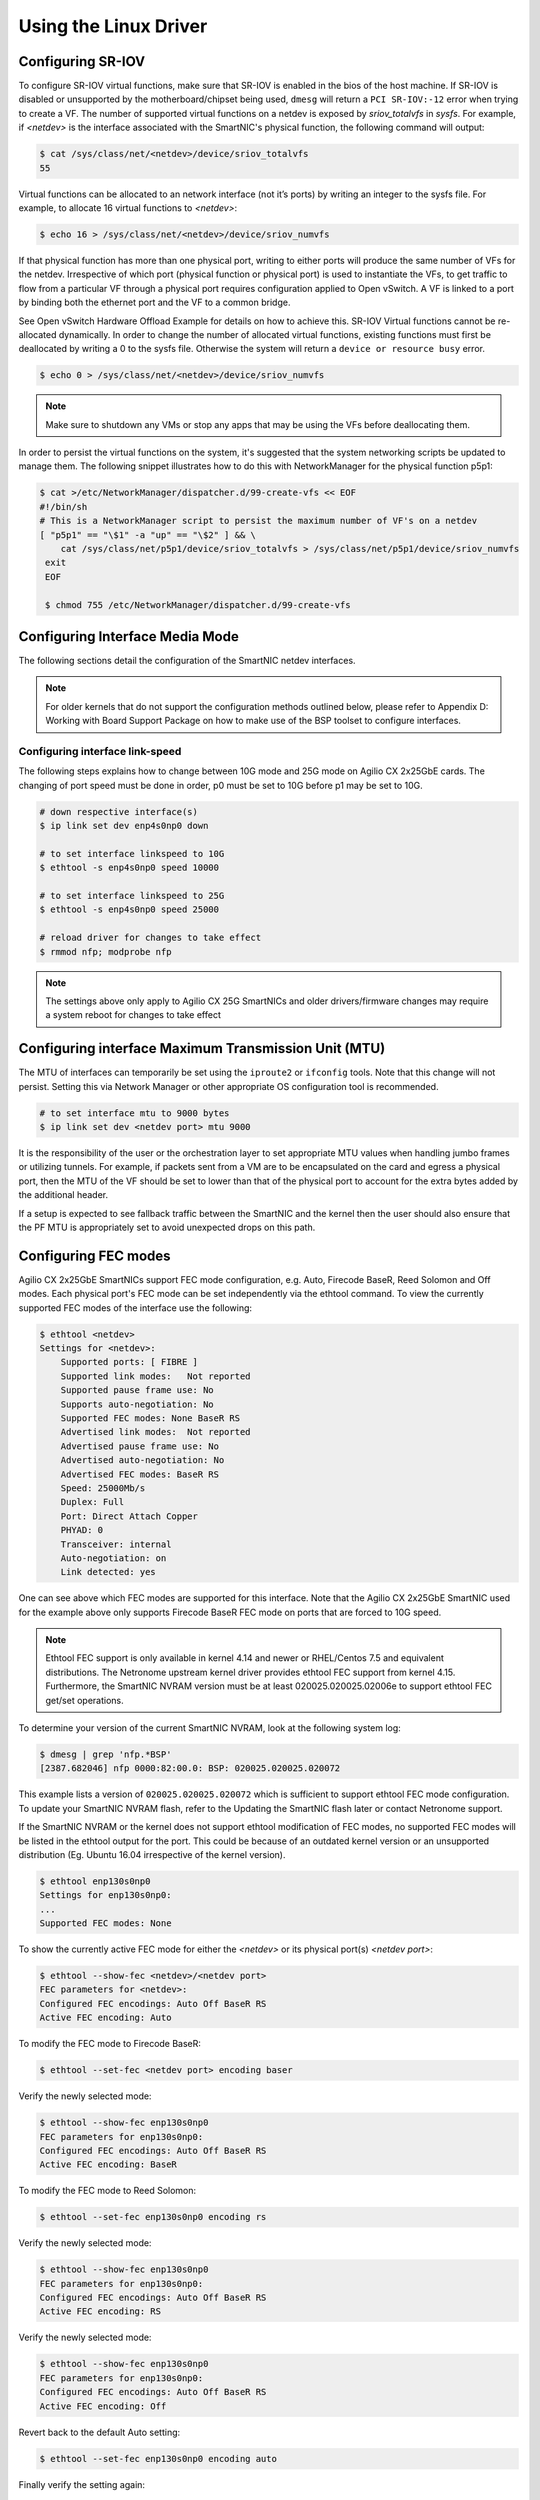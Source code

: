 Using the Linux Driver
======================

Configuring SR-IOV
------------------

To configure SR-IOV virtual functions, make sure that SR-IOV is enabled in the
bios of the host machine. If SR-IOV is disabled or unsupported by the
motherboard/chipset being used, ``dmesg`` will return a ``PCI SR-IOV:-12``
error when trying to create a VF. The number of supported virtual functions on
a netdev is exposed by *sriov_totalvfs* in *sysfs*. For example, if *<netdev>*
is the  interface associated with the SmartNIC's physical function, the
following command will output:

.. code:: bash

    $ cat /sys/class/net/<netdev>/device/sriov_totalvfs
    55

Virtual functions can be allocated to an network interface (not it’s ports) by
writing an integer to the sysfs file. For example, to allocate 16 virtual
functions to *<netdev>*:

.. code:: bash

    $ echo 16 > /sys/class/net/<netdev>/device/sriov_numvfs

If that physical function has more than one physical port, writing to either
ports will produce the same number of VFs for the netdev.  Irrespective of
which port (physical function or physical port) is used to instantiate the VFs,
to get traffic to flow from a particular VF through a physical port requires
configuration applied to Open vSwitch. A VF is linked to a port by binding both
the ethernet port and the VF to a common bridge.

See Open vSwitch Hardware Offload Example for details on how to achieve
this. SR-IOV Virtual functions cannot be re-allocated dynamically. In order to
change the number of allocated virtual functions, existing functions must first
be deallocated by writing a 0 to the sysfs file. Otherwise the system will
return a ``device or resource busy`` error.

.. code:: bash

    $ echo 0 > /sys/class/net/<netdev>/device/sriov_numvfs

.. note::

    Make sure to shutdown any VMs or stop any apps that may be using the VFs before deallocating them.

In order to persist the virtual functions on the system, it's suggested that
the system networking scripts be updated to manage them. The following snippet
illustrates how to do this with NetworkManager for the physical function p5p1:

.. code:: bash

    $ cat >/etc/NetworkManager/dispatcher.d/99-create-vfs << EOF
    #!/bin/sh
    # This is a NetworkManager script to persist the maximum number of VF's on a netdev
    [ "p5p1" == "\$1" -a "up" == "\$2" ] && \
        cat /sys/class/net/p5p1/device/sriov_totalvfs > /sys/class/net/p5p1/device/sriov_numvfs
     exit
     EOF

     $ chmod 755 /etc/NetworkManager/dispatcher.d/99-create-vfs

Configuring Interface Media Mode
--------------------------------

The following sections detail the configuration of the SmartNIC netdev
interfaces.

.. note::

    For older kernels that do not support the configuration methods outlined below, please refer to Appendix D: Working with Board Support Package on how to make use of the BSP toolset to configure interfaces.

Configuring interface link-speed
````````````````````````````````

The following steps explains how to change between 10G mode and 25G mode
on Agilio CX 2x25GbE cards.  The changing of port speed must be done in order,
p0 must be set to 10G before p1 may be set to 10G.

.. code:: bash

    # down respective interface(s)
    $ ip link set dev enp4s0np0 down

    # to set interface linkspeed to 10G
    $ ethtool -s enp4s0np0 speed 10000

    # to set interface linkspeed to 25G
    $ ethtool -s enp4s0np0 speed 25000

    # reload driver for changes to take effect
    $ rmmod nfp; modprobe nfp

.. note::

    The settings above only apply to Agilio CX 25G SmartNICs and older drivers/firmware changes may require a system reboot for changes to take effect

Configuring interface Maximum Transmission Unit (MTU)
-----------------------------------------------------

The MTU of interfaces can temporarily be set using the ``iproute2`` or
``ifconfig`` tools. Note that this change will not persist. Setting this via
Network Manager or other appropriate OS configuration tool is recommended.

.. code:: bash

    # to set interface mtu to 9000 bytes
    $ ip link set dev <netdev port> mtu 9000

It is the responsibility of the user or the orchestration layer to set
appropriate MTU values when handling jumbo frames or utilizing tunnels.
For example, if packets sent from a VM are to be encapsulated on the card and
egress a physical port, then the MTU of the VF should be set to lower than that
of the physical port to account for the extra bytes added by the additional
header.

If a setup is expected to see fallback traffic between the SmartNIC and the
kernel then the user should also ensure that the PF MTU is appropriately set to
avoid unexpected drops on this path.

Configuring FEC modes
---------------------

Agilio CX 2x25GbE SmartNICs support FEC mode configuration, e.g. Auto, Firecode
BaseR, Reed Solomon and Off modes. Each physical port's FEC mode can be set
independently via the ethtool command. To view the currently supported FEC
modes of the interface use the following:

.. code:: bash

    $ ethtool <netdev>
    Settings for <netdev>:
        Supported ports: [ FIBRE ]
        Supported link modes:   Not reported
        Supported pause frame use: No
        Supports auto-negotiation: No
        Supported FEC modes: None BaseR RS
        Advertised link modes:  Not reported
        Advertised pause frame use: No
        Advertised auto-negotiation: No
        Advertised FEC modes: BaseR RS
        Speed: 25000Mb/s
        Duplex: Full
        Port: Direct Attach Copper
        PHYAD: 0
        Transceiver: internal
        Auto-negotiation: on
        Link detected: yes

One can see above which FEC modes are supported for this interface. Note that
the Agilio CX 2x25GbE SmartNIC used for the example above only supports
Firecode BaseR FEC mode on ports that are forced to 10G speed.

.. note::

    Ethtool FEC support is only available in kernel 4.14 and newer or RHEL/Centos 7.5 and equivalent distributions. The Netronome upstream kernel driver provides ethtool FEC support from kernel 4.15. Furthermore, the SmartNIC NVRAM version must be at least 020025.020025.02006e to support ethtool FEC get/set operations.

To determine your version of the current SmartNIC NVRAM, look at the following
system log:

.. code:: bash

    $ dmesg | grep 'nfp.*BSP'
    [2387.682046] nfp 0000:82:00.0: BSP: 020025.020025.020072

This example lists a version of ``020025.020025.020072`` which is sufficient to
support ethtool FEC mode configuration. To update your SmartNIC NVRAM flash,
refer to the Updating the SmartNIC flash later or contact Netronome support.

If the SmartNIC NVRAM or the kernel does not support ethtool modification of
FEC modes, no supported FEC modes will be listed in the ethtool output for the
port. This could be because of an outdated kernel version or an unsupported
distribution (Eg. Ubuntu 16.04 irrespective of the kernel version).

.. code:: bash


    $ ethtool enp130s0np0
    Settings for enp130s0np0:
    ...
    Supported FEC modes: None

To show the currently active FEC mode for either the *<netdev>* or its physical
port(s) *<netdev port>*:

.. code:: bash

    $ ethtool --show-fec <netdev>/<netdev port>
    FEC parameters for <netdev>:
    Configured FEC encodings: Auto Off BaseR RS
    Active FEC encoding: Auto

To modify the FEC mode to Firecode BaseR:

.. code:: bash

   $ ethtool --set-fec <netdev port> encoding baser

Verify the newly selected mode:

.. code:: bash

    $ ethtool --show-fec enp130s0np0
    FEC parameters for enp130s0np0:
    Configured FEC encodings: Auto Off BaseR RS
    Active FEC encoding: BaseR

To modify the FEC mode to Reed Solomon:

.. code:: bash

    $ ethtool --set-fec enp130s0np0 encoding rs

Verify the newly selected mode:

.. code:: bash

    $ ethtool --show-fec enp130s0np0
    FEC parameters for enp130s0np0:
    Configured FEC encodings: Auto Off BaseR RS
    Active FEC encoding: RS

Verify the newly selected mode:

.. code:: bash

    $ ethtool --show-fec enp130s0np0
    FEC parameters for enp130s0np0:
    Configured FEC encodings: Auto Off BaseR RS
    Active FEC encoding: Off

Revert back to the default Auto setting:

.. code:: bash

    $ ethtool --set-fec enp130s0np0 encoding auto

Finally verify the setting again:

.. code:: bash

    $ ethtool --show-fec enp130s0np0
    FEC parameters for enp130s0np0:
    Configured FEC encodings: Auto Off BaseR RS
    Active FEC encoding: Auto

FEC and auto negotiation settings are persisted on the SmartNIC across reboots.

Setting Interface Breakout Mode
-------------------------------

The following commands only work on kernel versions 4.13 and later. If your
kernel is older than 4.13 or you do not have devlink support enabled refer t
the following section on configuring interfaces: Configure Media Settings.

.. note::

    Breakout mode settings are only applicable to Agilio CX 40Gbe and CX 2x40GbE SmartNICs.

Determine the card’s PCI address:

.. code:: bash

    $ lspci -Dkd 19ee:4000
    0000:04:00.0 Ethernet controller: Netronome Systems, Inc. Device 4000
        Subsystem: Netronome Systems, Inc. Device 4001
        Kernel driver in use: nfp
        Kernel modules: nfp

List the devices:

.. code:: bash

    $ devlink dev show
    pci/0000:04:00.0

Split the first physical 40G port from 1x40G to 4x10G ports:

.. code:: bash

    $ devlink port split pci/0000:04:00.0/0 count 4

Split the second physical 40G port from 1x40G to 4x10G ports:

.. code:: bash

    $ devlink port split pci/0000:04:00.0/4 count 4

If the SmartNIC’s port is already configured in breakout mode (it has already
been split) then devlink will respond with an argument error. Whenever change
to the port configuration are made, the original netdev(s) associated with the
port will be removed from the system.

.. code:: bash

    $ dmesg | tail
    [ 5696.432306] nfp 0000:04:00.0: nfp: Port #0 config changed, unregistering. Driver reload required before port will be operational again.
    [ 6270.553902] nfp 0000:04:00.0: nfp: Port #4 config changed, unregistering. Driver reload required before port will be operational again.

The driver needs to be reloaded for the changes to take effect.
Older driver/SmartNIC NVRAM versions may require a system reboot for changes to
take effect. The driver communicates events related to port split/unsplit in
the system logs. The driver may be reloaded with the following command:

.. code:: bash

    $ rmmod nfp; modprobe nfp

After reloading the driver, the netdevs associated with the split ports will be
available for use:

.. code:: bash

    $ ip link show
    ...
    68: enp4s0np0s0: <BROADCAST,MULTICAST> mtu 1500 qdisc noop state DOWN mode DEFAULT group default qlen 1000
    69: enp4s0np0s1: <BROADCAST,MULTICAST> mtu 1500 qdisc noop state DOWN mode DEFAULT group default qlen 1000
    70: enp4s0np0s2: <BROADCAST,MULTICAST> mtu 1500 qdisc noop state DOWN mode DEFAULT group default qlen 1000
    71: enp4s0np0s3: <BROADCAST,MULTICAST> mtu 1500 qdisc noop state DOWN mode DEFAULT group default qlen 1000
    72: enp4s0np1s0: <BROADCAST,MULTICAST> mtu 1500 qdisc noop state DOWN mode DEFAULT group default qlen 1000
    73: enp4s0np1s1: <BROADCAST,MULTICAST> mtu 1500 qdisc noop state DOWN mode DEFAULT group default qlen 1000
    74: enp4s0np1s2: <BROADCAST,MULTICAST> mtu 1500 qdisc noop state DOWN mode DEFAULT group default qlen 1000
    75: enp4s0np1s3: <BROADCAST,MULTICAST> mtu 1500 qdisc noop state DOWN mode DEFAULT group default qlen 1000

.. note::

    There is an ordering constraint to splitting and unsplitting the ports on Agilio CX 2x40GbE SmartNICs. The first physical 40G port cannot be split without the second physical port also being split, hence 1x40G + 4x10G is always invalid even if it’s only intended to be a transitional mode. The driver will reject such configurations.

Breakout mode persists on the SmartNIC across reboots. To revert back to the
original 2x40G ports use the unsplit subcommand:

.. code:: bash

    # Unsplit Port 1
    $ devlink port unsplit pci/0000:04:00.0/4
    # Unsplit Port 0
    $ devlink port unsplit pci/0000:04:00.0/0

The NFP drivers will again have to be reloaded (``rmmod nfp`` then ``modprobe
nfp``) for unsplit changes in the port configuration to take effect.

Confirming Connectivity
-----------------------

Allocating IP Addresses
```````````````````````

Under RHEL/Centos 7.5, the network configuration is managed by default using
NetworkManager. The default configuration for unset interfaces is ``auto``,
which implies that an autoconfiguration client is running on them. This means
that any manual configuration made using ifconfig or iproute2 will be
periodically erased.

Consult the NetworkManager documentation for detailed instructions. For
example, if a connection is named ``ens1np0`` (which corresponds to the
physical port representor ``ens1np0`` of the SmartNIC), the following commands
will set the IPv4 address statically, set it to autostart on boot, and up the
interface.

.. code:: bash

    $ nmcli c m <netdev port> ipv4.method manual
    $ nmcli c m <netdev port> ipv4.addresses 10.0.0.2/24
    $ nmcli c m <netdev port> connection.autoconnect yes
    $ nmcli c u <netdev port>

Alternatively, if the interface is not under control of the distribution's
network management subsystem, ``iproute2`` can be used to configure the port:

.. code:: bash

    # assign IP address to interface
    $ ip address add 10.0.0.2/24 dev <netdev port>
    $ ip link set <netdev port> up

Pinging interfaces
``````````````````

After you have successfully assigned IP addresses to the NFP interfaces perform
a standard ping test to confirm connectivity.

.. code:: bash

    # ping IP from another host on same subnet
    $ ping 10.0.0.2
    PING 10.0.0.2 (10.0.0.2) 56(84) bytes of data.
    64 bytes from 10.0.0.2: icmp_seq=3 ttl=64 time=0.067 ms
    64 bytes from 10.0.0.2: icmp_seq=4 ttl=64 time=0.062 ms




